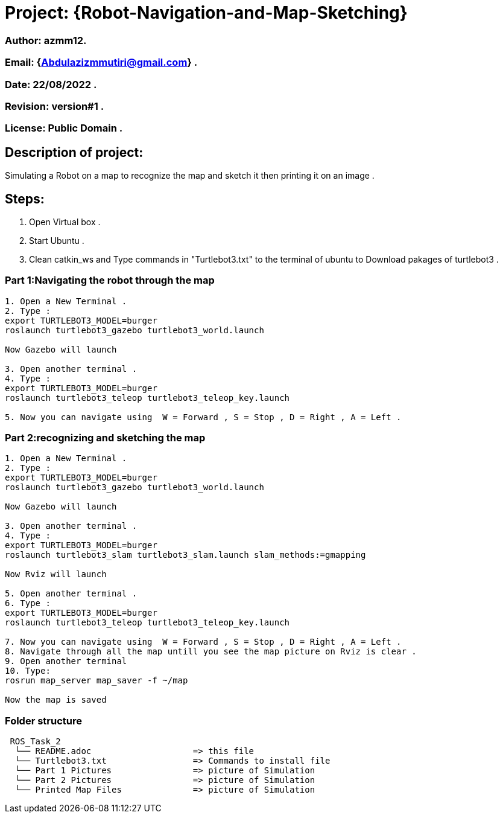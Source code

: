 = Project: {Robot-Navigation-and-Map-Sketching}

=== Author: azmm12.
=== Email: {Abdulazizmmutiri@gmail.com} .
=== Date: 22/08/2022 .
=== Revision: version#1 .
=== License: Public Domain .

== Description of project:
Simulating a Robot on a map to recognize the map and sketch it then printing it on an image .

== Steps:
1. Open Virtual box .
2. Start Ubuntu .
3. Clean catkin_ws and Type commands in "Turtlebot3.txt" to the terminal of ubuntu to Download pakages of turtlebot3 .

=== Part 1:Navigating the robot through the map
....
1. Open a New Terminal .
2. Type : 
export TURTLEBOT3_MODEL=burger
roslaunch turtlebot3_gazebo turtlebot3_world.launch

Now Gazebo will launch

3. Open another terminal .
4. Type :
export TURTLEBOT3_MODEL=burger
roslaunch turtlebot3_teleop turtlebot3_teleop_key.launch

5. Now you can navigate using  W = Forward , S = Stop , D = Right , A = Left .
....
=== Part 2:recognizing and sketching the map
....
1. Open a New Terminal .
2. Type : 
export TURTLEBOT3_MODEL=burger
roslaunch turtlebot3_gazebo turtlebot3_world.launch

Now Gazebo will launch

3. Open another terminal .
4. Type :
export TURTLEBOT3_MODEL=burger
roslaunch turtlebot3_slam turtlebot3_slam.launch slam_methods:=gmapping 

Now Rviz will launch

5. Open another terminal .
6. Type :
export TURTLEBOT3_MODEL=burger
roslaunch turtlebot3_teleop turtlebot3_teleop_key.launch

7. Now you can navigate using  W = Forward , S = Stop , D = Right , A = Left .
8. Navigate through all the map untill you see the map picture on Rviz is clear .
9. Open another terminal
10. Type:
rosrun map_server map_saver -f ~/map

Now the map is saved 
....


=== Folder structure

....
 ROS_Task_2
  └── README.adoc                    => this file
  └── Turtlebot3.txt                 => Commands to install file
  └── Part 1 Pictures                => picture of Simulation
  └── Part 2 Pictures                => picture of Simulation
  └── Printed Map Files              => picture of Simulation
....
